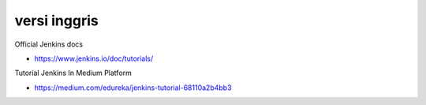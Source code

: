 """""""""""""""
versi inggris
"""""""""""""""

Official Jenkins docs

- https://www.jenkins.io/doc/tutorials/

Tutorial Jenkins In Medium Platform

- https://medium.com/edureka/jenkins-tutorial-68110a2b4bb3